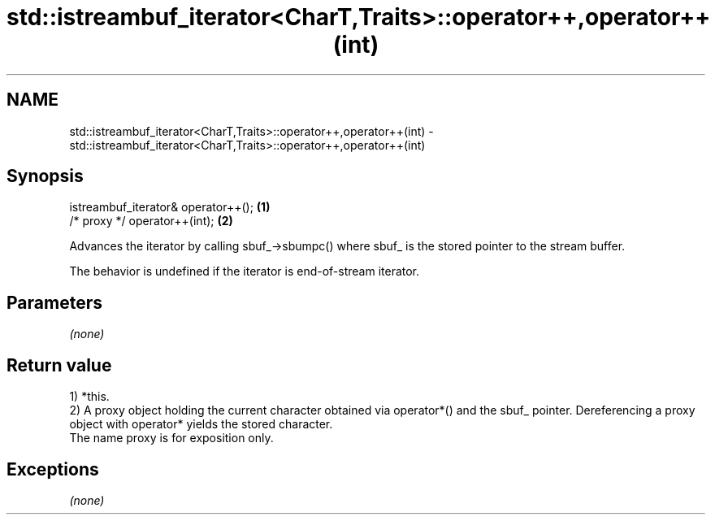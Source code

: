 .TH std::istreambuf_iterator<CharT,Traits>::operator++,operator++(int) 3 "2020.03.24" "http://cppreference.com" "C++ Standard Libary"
.SH NAME
std::istreambuf_iterator<CharT,Traits>::operator++,operator++(int) \- std::istreambuf_iterator<CharT,Traits>::operator++,operator++(int)

.SH Synopsis
   istreambuf_iterator& operator++(); \fB(1)\fP
   /* proxy */ operator++(int);       \fB(2)\fP

   Advances the iterator by calling sbuf_->sbumpc() where sbuf_ is the stored pointer to the stream buffer.

   The behavior is undefined if the iterator is end-of-stream iterator.

.SH Parameters

   \fI(none)\fP

.SH Return value

   1) *this.
   2) A proxy object holding the current character obtained via operator*() and the sbuf_ pointer. Dereferencing a proxy object with operator* yields the stored character.
   The name proxy is for exposition only.

.SH Exceptions

   \fI(none)\fP
